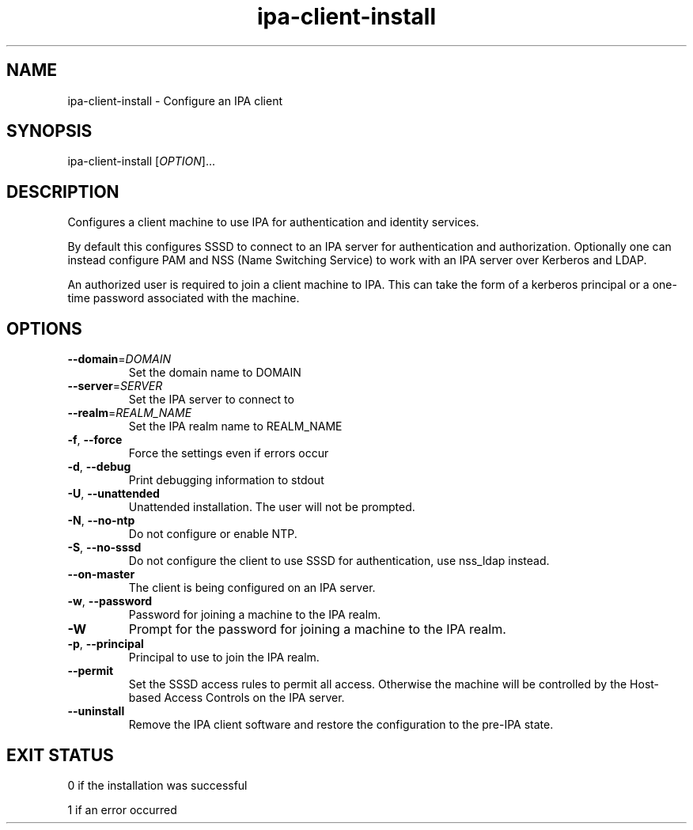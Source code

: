 .\" A man page for ipa-client-install
.\" Copyright (C) 2008 Red Hat, Inc.
.\" 
.\" This is free software; you can redistribute it and/or modify it under
.\" the terms of the GNU Library General Public License as published by
.\" the Free Software Foundation; version 2 only
.\" 
.\" This program is distributed in the hope that it will be useful, but
.\" WITHOUT ANY WARRANTY; without even the implied warranty of
.\" MERCHANTABILITY or FITNESS FOR A PARTICULAR PURPOSE.  See the GNU
.\" General Public License for more details.
.\" 
.\" You should have received a copy of the GNU Library General Public
.\" License along with this program; if not, write to the Free Software
.\" Foundation, Inc., 675 Mass Ave, Cambridge, MA 02139, USA.
.\" 
.\" Author: Rob Crittenden <rcritten@redhat.com>
.\" 
.TH "ipa-client-install" "1" "Mar 14 2008" "freeipa" ""
.SH "NAME"
ipa\-client\-install \- Configure an IPA client
.SH "SYNOPSIS"
ipa\-client\-install [\fIOPTION\fR]...
.SH "DESCRIPTION"
Configures a client machine to use IPA for authentication and identity services.

By default this configures SSSD to connect to an IPA server for authentication and authorization. Optionally one can instead configure PAM and NSS (Name Switching Service) to work with an IPA server over Kerberos and LDAP.

An authorized user is required to join a client machine to IPA. This can take the form of a kerberos principal or a one-time password associated with the machine.
.SH "OPTIONS"
.TP 
\fB\-\-domain\fR=\fIDOMAIN\fR
Set the domain name to DOMAIN
.TP 
\fB\-\-server\fR=\fISERVER\fR
Set the IPA server to connect to
.TP 
\fB\-\-realm\fR=\fIREALM_NAME\fR
Set the IPA realm name to REALM_NAME
.TP 
\fB\-f\fR, \fB\-\-force\fR
Force the settings even if errors occur
.TP 
\fB\-d\fR, \fB\-\-debug\fR
Print debugging information to stdout
.TP 
\fB\-U\fR, \fB\-\-unattended\fR
Unattended installation. The user will not be prompted.
.TP 
\fB\-N\fR, \fB\-\-no\-ntp\fR
Do not configure or enable NTP.
.TP 
\fB\-S\fR, \fB\-\-no\-sssd\fR
Do not configure the client to use SSSD for authentication, use nss_ldap instead.
.TP
\fB\-\-on\-master\fB
The client is being configured on an IPA server.
.TP 
\fB\-w\fR, \fB\-\-password\fR
Password for joining a machine to the IPA realm.
.TP 
\fB\-W\fR
Prompt for the password for joining a machine to the IPA realm.
.TP 
\fB\-p\fR, \fB\-\-principal\fR
Principal to use to join the IPA realm.
.TP 
\fB\-\-permit\fR
Set the SSSD access rules to permit all access. Otherwise the machine will be controlled by the Host-based Access Controls on the IPA server.
.TP 
\fB\-\-uninstall\fR
Remove the IPA client software and restore the configuration to the pre-IPA state.
.SH "EXIT STATUS"
0 if the installation was successful

1 if an error occurred

